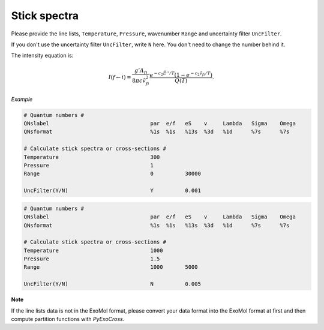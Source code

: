 Stick spectra
=============

Please provide the line lists, ``Temperature``, ``Pressure``, 
wavenumber ``Range`` and uncertainty filter ``UncFilter``.

If you don't use the uncertainty filter ``UncFilter``, write ``N`` here. 
You don't need to change the number behind it.

The intensity equation is:

.. math::

    I(f \gets i) = \frac{g'{A}_{fi}}{8 \pi c \tilde{v}^2_{fi}} 
    \frac{e^{-c_2 \tilde{E}'' / T} (1 - e^{-c_2 \tilde{v}_{fi} 
    / T })}{Q(T)}.

*Example*

.. code:: bash

    # Quantum numbers #
    QNslabel                                par  e/f   eS    v     Lambda   Sigma    Omega
    QNsformat                               %1s  %1s   %13s  %3d   %1d      %7s      %7s

    # Calculate stick spectra or cross-sections #
    Temperature                             300
    Pressure                                1
    Range                                   0          30000

    UncFilter(Y/N)                          Y          0.001

.. code:: bash

    # Quantum numbers #
    QNslabel                                par  e/f   eS    v     Lambda   Sigma    Omega
    QNsformat                               %1s  %1s   %13s  %3d   %1d      %7s      %7s
    
    # Calculate stick spectra or cross-sections #
    Temperature                             1000
    Pressure                                1.5
    Range                                   1000       5000

    UncFilter(Y/N)                          N          0.005


**Note**

If the line lists data is not in the ExoMol format, 
please convert your data format into the ExoMol format at first 
and then compute partition functions with *PyExoCross*.
